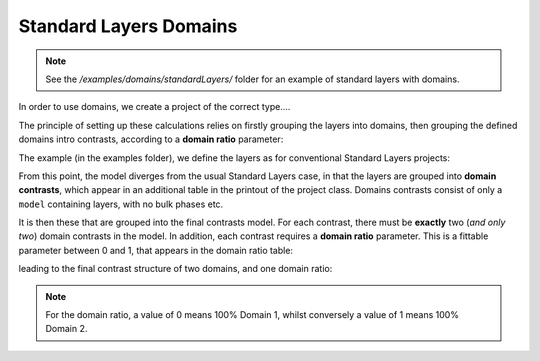 .. _domainsStandardLayers:

=======================
Standard Layers Domains
=======================

.. note::
    See the */examples/domains/standardLayers/* folder for an example of standard layers with domains.

In order to use domains, we create a project of the correct type....

.. tab-set-code::
    .. code-block:: Matlab

        problem = createProject(calcType='domains');
    
    .. code-block:: Python

        problem = RAT.Project(calculation='domains')

The principle of setting up these calculations relies on firstly grouping the layers into domains, then grouping the defined domains intro contrasts, according to a **domain ratio** parameter:

.. image:: ../images/domainsGraph.png
    :width: 800

The example (in the examples folder), we define the layers as for conventional Standard Layers projects:

.. tab-set-code::
    .. code-block:: Matlab

        Layer1 = {'Layer 1',...         % Name of the Layer
                  'L1 thick',...        % Layer thickness
                  'L1 SLD',...          % Layer SLD
                  'L1 Rough',...        % Layer roughness
                  'L1 Hydr',...         % hydration (percent)
                  'bulk out' };

        Layer2 = {'Layer 2',...         % Name of the layer
                  'L2 thick',...        % Layer thickness
                  'L2 SLD',...          % Layer SLD
                  'L2 Rough',...        % Layer roughness
                  'L2 Hydr',...         % hydration (percent)
                  'bulk out' };

        Layer3 = {'Layer 3',...         % Name of the layer
                  'L3 thick',...        % Layer thickness
                  'L3 SLD',...          % Layer SLD
                  'L3 Rough',...        % Layer roughness
                  'L3 Hydr',...         % hydration (percent)
                  'bulk out' };

        problem.addLayerGroup({Layer1, Layer2, Layer3});

    .. code-block:: Python

        # Now group these parameters into layers
        problem.layers.append(name='Layer 1',
                              thickness='L1 Thickness',
                              SLD='L1 SLD',
                              roughness='L1 Roughness',
                              hydration='L1 Hydration',
                              hydrate_with='bulk out')

        problem.layers.append(name='Layer 2',
                              thickness='L2 Thickness',
                              SLD='L2 SLD',
                              roughness='L2 Roughness',
                              hydration='L2 Hydration',
                              hydrate_with='bulk out')

        problem.layers.append(name='Layer 3',
                              thickness='L3 Thickness',
                              SLD='L3 SLD',
                              roughness='L3 Roughness',
                              hydration='L3 Hydration',
                              hydrate_with='bulk out')

.. tab-set::
    :class: tab-label-hidden
    :sync-group: code

    .. tab-item:: Matlab
        :sync: Matlab

        .. output:: Matlab

            problem = load('source/calcTypes/data/domains_example.mat');
            problem = problem.problem;
            problem.layers.displayTable()

    .. tab-item:: Python 
        :sync: Python

        .. output:: Python
            
            # replace with a better project reading method when we have one...
            with open('source/calcTypes/data/domains_example.py', "r") as f:
                script = f.read()
            locals = {}
            exec(script, None, locals)
            problem = locals['problem']
            print(problem.layers)


From this point, the model diverges from the usual Standard Layers case, in that the layers are grouped into **domain contrasts**, which appear in an additional table in the
printout of the project class. Domains contrasts consist of only a ``model`` containing layers, with no bulk phases etc.

.. tab-set::
    :class: tab-label-hidden
    :sync-group: code

    .. tab-item:: Matlab
        :sync: Matlab

        .. output:: Matlab

            problem.contrasts.displayContrastsObject()

    .. tab-item:: Python
        :sync: Python

        .. output:: Python

            print(problem.contrasts)


It is then these that are grouped into the final contrasts model. For each contrast, there must be **exactly** two (*and only two*) domain contrasts in the model. In addition, each contrast requires a
**domain ratio** parameter. This is a fittable parameter between 0 and 1, that appears in the domain ratio table:

.. tab-set::
    :class: tab-label-hidden
    :sync-group: code

    .. tab-item:: Matlab
        :sync: Matlab

        .. output:: Matlab

            problem.domainRatio.displayTable()

    .. tab-item:: Python
        :sync: Python

        .. output:: Python

            print(problem.domain_ratios)


leading to the final contrast structure of two domains, and one domain ratio:

.. tab-set::
    :class: tab-label-hidden
    :sync-group: code

    .. tab-item:: Matlab
        :sync: Matlab

        .. output:: Matlab

            problem.domainContrasts.displayContrastsObject()

    .. tab-item:: Python
        :sync: Python

        .. output:: Python

            print(problem.domain_contrasts)


.. note:: For the domain ratio, a value of 0 means 100% Domain 1, whilst conversely a value of 1 means 100% Domain 2.
